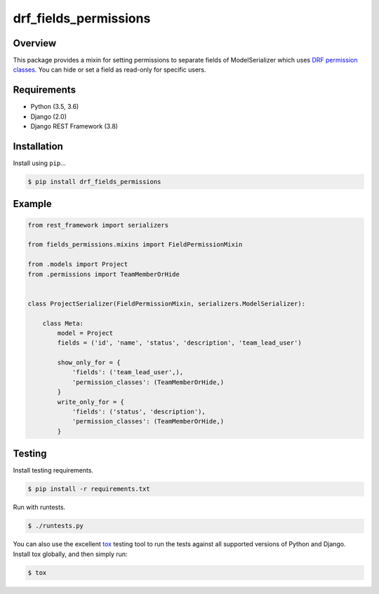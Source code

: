 drf_fields_permissions
======================================

|build-status-image| |pypi-version|

Overview
--------

This package provides a mixin for setting permissions to separate fields of ModelSerializer which uses `DRF permission
classes`_. You can hide or set a field as read-only for specific users.

.. _DRF permission classes: http://www.django-rest-framework.org/api-guide/permissions/

Requirements
------------

-  Python (3.5, 3.6)
-  Django (2.0)
-  Django REST Framework (3.8)

Installation
------------

Install using ``pip``\ …

.. code:: bash

    $ pip install drf_fields_permissions

Example
-------

.. code:: python
   
   from rest_framework import serializers

   from fields_permissions.mixins import FieldPermissionMixin

   from .models import Project
   from .permissions import TeamMemberOrHide


   class ProjectSerializer(FieldPermissionMixin, serializers.ModelSerializer):

       class Meta:
           model = Project
           fields = ('id', 'name', 'status', 'description', 'team_lead_user')

           show_only_for = {
               'fields': ('team_lead_user',),
               'permission_classes': (TeamMemberOrHide,)
           }
           write_only_for = {
               'fields': ('status', 'description'),
               'permission_classes': (TeamMemberOrHide,)
           }

Testing
-------

Install testing requirements.

.. code:: bash

    $ pip install -r requirements.txt

Run with runtests.

.. code:: bash

    $ ./runtests.py

You can also use the excellent `tox`_ testing tool to run the tests
against all supported versions of Python and Django. Install tox
globally, and then simply run:

.. code:: bash

    $ tox

.. _tox: http://tox.readthedocs.org/en/latest/

.. |build-status-image| image:: https://travis-ci.org/starnavi-team/django_rest_fields_permissions.svg?branch=master
   :target: https://travis-ci.org/starnavi-team/django_rest_fields_permissions?branch=master
.. |pypi-version| image:: https://img.shields.io/pypi/v/django_rest_fields_permissions.svg
   :target: https://pypi.python.org/pypi/drf_fields_permissions

